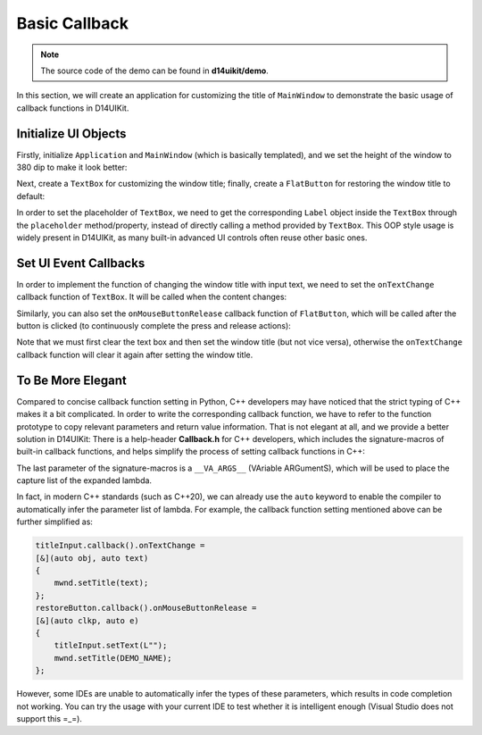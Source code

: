 .. _d14uikit-tutorials-intermediate-basic_callback:

Basic Callback
==============

.. image:: https://media.githubusercontent.com/media/DreamersGather/D14Docs.Res/main/d14uikit/tutorials/basic_callback.png

.. note::

  The source code of the demo can be found in **d14uikit/demo**.

In this section, we will create an application for customizing the title of ``MainWindow`` to demonstrate the basic usage of callback functions in D14UIKit.

Initialize UI Objects
---------------------

Firstly, initialize ``Application`` and ``MainWindow`` (which is basically templated), and we set the height of the window to 380 dip to make it look better:

.. tabs::

  .. tab:: C++

    .. code-block:: c++
      :emphasize-lines: 19

      #include "Application.h"
      #include "Callback.h"
      #include "FlatButton.h"
      #include "MainWindow.h"
      #include "TextBox.h"

      using namespace d14uikit;

      #define DEMO_NAME L"BasicCallback"

      int main(int argc, char* argv[])
      {
          float dpi = 96.0f;
          if (argc >= 2 && strcmp(argv[1], "HighDPI") == 0)
          {
              dpi = 192.0f;
          }
          Application app(DEMO_NAME, dpi);
          app.setHeight(380);

          //------------------------------------------- Initialize UI objects.

          MainWindow mwnd(DEMO_NAME);
          Panel clntArea;
          mwnd.setContent(&clntArea);

          //------------------------------------------- Set UI event callbacks.

          return app.run();
      }

  .. tab:: Python

    .. code-block:: python
      :emphasize-lines: 13

      from sys import argv

      from D14UIKit import *

      DEMO_NAME = 'BasicCallback'

      if __name__ == '__main__':
          dpi = 96.0
          if len(argv) >= 2 and argv[1] == 'HighDPI':
              dpi = 192.0

          app = Application(DEMO_NAME, dpi)
          app.height = 380

          #------------------------------------------- Initialize UI objects.

          mwnd = MainWindow(DEMO_NAME)
          clntArea = Panel()
          mwnd.content = clntArea

          #------------------------------------------- Set UI event callbacks.

          exit(app.run())

Next, create a ``TextBox`` for customizing the window title; finally, create a ``FlatButton`` for restoring the window title to default:

.. tabs::

  .. tab:: C++

    .. code-block:: c++
      :emphasize-lines: 8

      TextBox titleInput;
      titleInput.setParent(&clntArea);
      titleInput.setSize({ 400, 50 });
      titleInput.setPosition({ 200, 100 });
      titleInput.setRoundRadius(5);
      titleInput.setTextRect({ 10, 5, 390, 45 });

      auto placer = titleInput.placeholder();
      placer->setText(L"Input window title...");

      FlatButton restoreButton;
      restoreButton.setParent(&clntArea);
      restoreButton.setSize({ 200, 50 });
      restoreButton.setPosition({ 300, 200 });
      restoreButton.setRoundRadius(5);
      restoreButton.setText(L"Restore default");

  .. tab:: Python

    .. code-block:: python
      :emphasize-lines: 8

      titleInput = TextBox()
      titleInput.parent = clntArea
      titleInput.size = Size(400, 50)
      titleInput.position = Point(200, 100)
      titleInput.roundRadius = 5
      titleInput.textRect = Rect(10, 5, 390, 45)

      placer = titleInput.placeholder
      placer.text = 'Input window title...'

      restoreButton = FlatButton()
      restoreButton.parent = clntArea
      restoreButton.size = Size(200, 50)
      restoreButton.position = Point(300, 200)
      restoreButton.roundRadius = 5
      restoreButton.text = 'Restore default'

In order to set the placeholder of ``TextBox``, we need to get the corresponding ``Label`` object inside the ``TextBox`` through the ``placeholder`` method/property, instead of directly calling a method provided by ``TextBox``. This OOP style usage is widely present in D14UIKit, as many built-in advanced UI controls often reuse other basic ones.

Set UI Event Callbacks
----------------------

In order to implement the function of changing the window title with input text, we need to set the ``onTextChange`` callback function of ``TextBox``. It will be called when the content changes:

.. tabs::

  .. tab:: C++

    .. sourcecode:: c++

      titleInput.callback().onTextChange =
      [&](RawTextInput* obj, const std::wstring& text)
      {
          mwnd.setTitle(text);
      };

  .. tab:: Python

    .. sourcecode:: python

      def changeMwndTitle(obj, text):
          mwnd.title = text

      titleInput.f_onTextChange = changeMwndTitle

Similarly, you can also set the ``onMouseButtonRelease`` callback function of ``FlatButton``, which will be called after the button is clicked (to continuously complete the press and release actions):

.. tabs::

  .. tab:: C++

    .. sourcecode:: c++

      restoreButton.callback().onMouseButtonRelease =
      [&](ClickablePanel* clkp, MouseButtonClickEvent* e)
      {
          titleInput.setText(L"");
          mwnd.setTitle(DEMO_NAME);
      };

  .. tab:: Python

    .. sourcecode:: python

      def restoreMwndTitle(clkp, e):
          titleInput.text = ''
          mwnd.title = DEMO_NAME

      restoreButton.f_onMouseButtonRelease = restoreMwndTitle

Note that we must first clear the text box and then set the window title (but not vice versa), otherwise the ``onTextChange`` callback function will clear it again after setting the window title.

To Be More Elegant
------------------

Compared to concise callback function setting in Python, C++ developers may have noticed that the strict typing of C++ makes it a bit complicated. In order to write the corresponding callback function, we have to refer to the function prototype to copy relevant parameters and return value information. That is not elegant at all, and we provide a better solution in D14UIKit: There is a help-header **Callback.h** for C++ developers, which includes the signature-macros of built-in callback functions, and helps simplify the process of setting callback functions in C++:

.. sourcecode:: c++
  :emphasize-lines: 1

  #include "Callback.h"

  titleInput.D14_onTextChange(obj, text, &)
  {
      mwnd.setTitle(text);
  };
  restoreButton.D14_onMouseButtonRelease(clkp, e, &)
  {
      titleInput.setText(L"");
      mwnd.setTitle(DEMO_NAME);
  };

The last parameter of the signature-macros is a ``__VA_ARGS__`` (VAriable ARGumentS), which will be used to place the capture list of the expanded lambda.

In fact, in modern C++ standards (such as C++20), we can already use the ``auto`` keyword to enable the compiler to automatically infer the parameter list of lambda. For example, the callback function setting mentioned above can be further simplified as:

.. sourcecode:: c++

  titleInput.callback().onTextChange =
  [&](auto obj, auto text)
  {
      mwnd.setTitle(text);
  };
  restoreButton.callback().onMouseButtonRelease =
  [&](auto clkp, auto e)
  {
      titleInput.setText(L"");
      mwnd.setTitle(DEMO_NAME);
  };

However, some IDEs are unable to automatically infer the types of these parameters, which results in code completion not working. You can try the usage with your current IDE to test whether it is intelligent enough (Visual Studio does not support this =_=).
